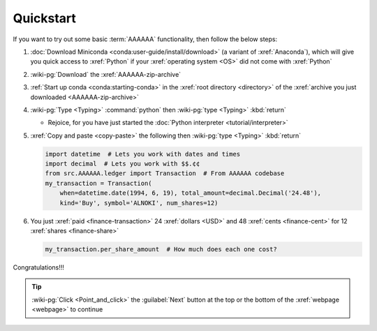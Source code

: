 .. 0.4.0

.. _quickstart:


##########
Quickstart
##########

If you want to try out some basic :term:`AAAAAA` functionality, then
follow the below steps:

#. :doc:`Download Miniconda <conda:user-guide/install/download>` (a variant
   of :xref:`Anaconda`), which will give you quick access to :xref:`Python` if
   your :xref:`operating system <OS>` did not come with :xref:`Python`
#. :wiki-pg:`Download` the :xref:`AAAAAA-zip-archive`
#. :ref:`Start up conda <conda:starting-conda>` in the
   :xref:`root directory <directory>` of the
   :xref:`archive you just downloaded <AAAAAA-zip-archive>`
#. :wiki-pg:`Type <Typing>` :command:`python` then :wiki-pg:`type <Typing>`
   :kbd:`return`

   * Rejoice, for you have just started the
     :doc:`Python interpreter <tutorial/interpreter>`

#. :xref:`Copy and paste <copy-paste>` the following then
   :wiki-pg:`type <Typing>` :kbd:`return`

   .. code-block:: python

      import datetime  # Lets you work with dates and times
      import decimal  # Lets you work with $$.¢¢
      from src.AAAAAA.ledger import Transaction  # From AAAAAA codebase
      my_transaction = Transaction(
          when=datetime.date(1994, 6, 19), total_amount=decimal.Decimal('24.48'),
          kind='Buy', symbol='ALNOKI', num_shares=12)

#. You just :xref:`paid <finance-transaction>` 24 :xref:`dollars <USD>` and 48
   :xref:`cents <finance-cent>` for 12 :xref:`shares <finance-share>`

   .. code-block:: python

      my_transaction.per_share_amount  # How much does each one cost?

.. Example code here should not require any packages beyond base miniconda

Congratulations!!!

.. tip::

   :wiki-pg:`Click <Point_and_click>` the :guilabel:`Next` button at the top or
   the bottom of the :xref:`webpage <webpage>` to continue
